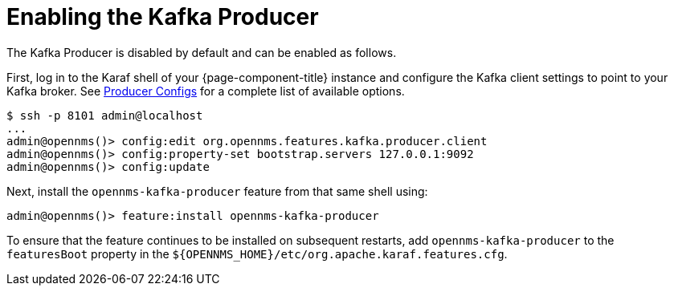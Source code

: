 
= Enabling the Kafka Producer

The Kafka Producer is disabled by default and can be enabled as follows.

First, log in to the Karaf shell of your {page-component-title} instance and configure the Kafka client settings to point to your Kafka broker.
See link:https://kafka.apache.org/10/documentation.html#producerconfigs[Producer Configs] for a complete list of available options.

[source]
----
$ ssh -p 8101 admin@localhost
...
admin@opennms()> config:edit org.opennms.features.kafka.producer.client
admin@opennms()> config:property-set bootstrap.servers 127.0.0.1:9092
admin@opennms()> config:update
----

Next, install the `opennms-kafka-producer` feature from that same shell using:

[source]
----
admin@opennms()> feature:install opennms-kafka-producer
----

To ensure that the feature continues to be installed on subsequent restarts, add `opennms-kafka-producer` to the `featuresBoot` property in the `$\{OPENNMS_HOME}/etc/org.apache.karaf.features.cfg`.